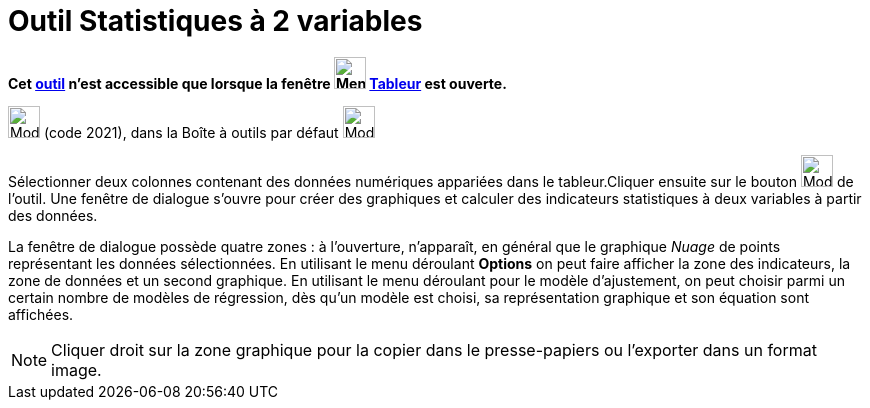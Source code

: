 = Outil Statistiques à 2 variables
:page-en: tools/Two_Variable_Regression_Analysis
ifdef::env-github[:imagesdir: /fr/modules/ROOT/assets/images]

*Cet xref:/tools/Outils_Tableur.adoc[outil] n'est accessible que lorsque la fenêtre
image:32px-Menu_view_spreadsheet.svg.png[Menu view spreadsheet.svg,width=32,height=32] xref:/Tableur.adoc[Tableur] est
ouverte.*

image:32px-Mode_twovarstats.svg.png[Mode twovarstats.svg,width=32,height=32] (code 2021), dans la Boîte à outils par
défaut image:32px-Mode_onevarstats.svg.png[Mode onevarstats.svg,width=32,height=32]

Sélectionner deux colonnes contenant des données numériques appariées dans le tableur.Cliquer ensuite sur le bouton
image:32px-Mode_twovarstats.svg.png[Mode twovarstats.svg,width=32,height=32] de l'outil. Une fenêtre de dialogue s'ouvre
pour créer des graphiques et calculer des indicateurs statistiques à deux variables à partir des données.

La fenêtre de dialogue possède quatre zones : à l'ouverture, n'apparaît, en général que le graphique _Nuage_ de points
représentant les données sélectionnées. En utilisant le menu déroulant *Options* on peut faire afficher la zone des
indicateurs, la zone de données et un second graphique. En utilisant le menu déroulant pour le modèle d'ajustement, on
peut choisir parmi un certain nombre de modèles de régression, dès qu'un modèle est choisi, sa représentation graphique
et son équation sont affichées.

[NOTE]
====

Cliquer droit sur la zone graphique pour la copier dans le presse-papiers ou l'exporter dans un format image.

====
